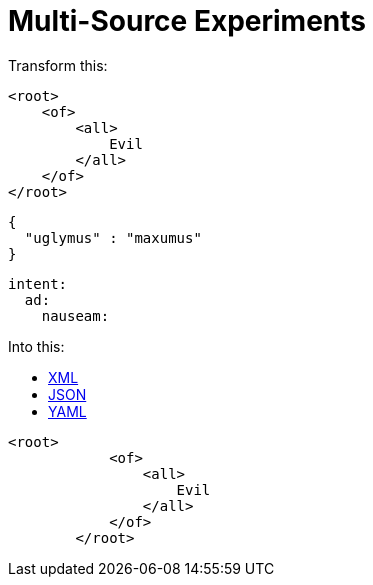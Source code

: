 = Multi-Source Experiments

Transform this:


[source,xml]
----
<root>
    <of>
        <all>
            Evil
        </all>
    </of>
</root>
----

[source,json]
----
{
  "uglymus" : "maxumus"
}
----

[source,yaml]
----
intent:
  ad:
    nauseam:
----

Into this:

++++
<div class="multilistingblock">
    <ul class="nav nav-tabs">
      <li class="nav-item">
        <a class="nav-link active" href="#">XML</a>
      </li>
      <li class="nav-item">
        <a class="nav-link" href="#">JSON</a>
      </li>
      <li class="nav-item">
        <a class="nav-link" href="#">YAML</a>
      </li>
    </ul>
    <div class="listingblock">
        <div class="content">
        <pre class="CodeRay highlight"><code data-lang="xml"><span class="tag">&lt;root&gt;</span>
            <span class="tag">&lt;of&gt;</span>
                <span class="tag">&lt;all&gt;</span>
                    Evil
                <span class="tag">&lt;/all&gt;</span>
            <span class="tag">&lt;/of&gt;</span>
        <span class="tag">&lt;/root&gt;</span></code></pre>
        </div>
    </div>
</div>
++++